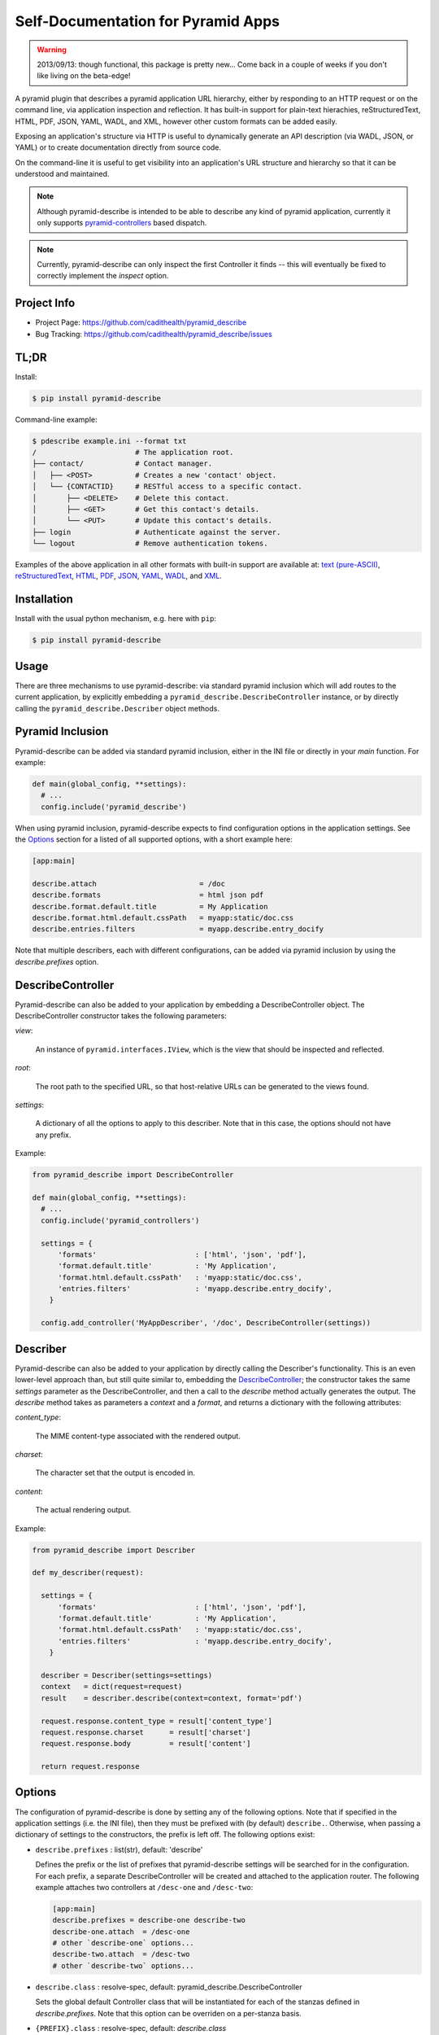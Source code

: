 ===================================
Self-Documentation for Pyramid Apps
===================================

.. warning::

  2013/09/13: though functional, this package is pretty new... Come
  back in a couple of weeks if you don't like living on the
  beta-edge!

A pyramid plugin that describes a pyramid application URL hierarchy,
either by responding to an HTTP request or on the command line, via
application inspection and reflection. It has built-in support for
plain-text hierachies, reStructuredText, HTML, PDF, JSON, YAML, WADL,
and XML, however other custom formats can be added easily.

Exposing an application's structure via HTTP is useful to dynamically
generate an API description (via WADL, JSON, or YAML) or to create
documentation directly from source code.

On the command-line it is useful to get visibility into an
application's URL structure and hierarchy so that it can be understood
and maintained.

.. note::

  Although pyramid-describe is intended to be able to describe any
  kind of pyramid application, currently it only supports
  pyramid-controllers_ based dispatch.

.. note::

  Currently, pyramid-describe can only inspect the first Controller
  it finds -- this will eventually be fixed to correctly implement
  the `inspect` option.


Project Info
============

* Project Page: https://github.com/cadithealth/pyramid_describe
* Bug Tracking: https://github.com/cadithealth/pyramid_describe/issues


TL;DR
=====

Install:

.. code-block:: bash

  $ pip install pyramid-describe

Command-line example:

.. code-block:: bash

  $ pdescribe example.ini --format txt
  /                       # The application root.
  ├── contact/            # Contact manager.
  │   ├── <POST>          # Creates a new 'contact' object.
  │   └── {CONTACTID}     # RESTful access to a specific contact.
  │       ├── <DELETE>    # Delete this contact.
  │       ├── <GET>       # Get this contact's details.
  │       └── <PUT>       # Update this contact's details.
  ├── login               # Authenticate against the server.
  └── logout              # Remove authentication tokens.

.. TODO - figure out how to serve these assets with the correct Content-Type...

Examples of the above application in all other formats with built-in
support are available at:
`text (pure-ASCII) <https://raw.github.com/cadithealth/pyramid_describe/master/doc/example.txt.asc>`_,
`reStructuredText <https://raw.github.com/cadithealth/pyramid_describe/master/doc/example.rst>`_,
`HTML <http://htmlpreview.github.io/?https://raw.github.com/cadithealth/pyramid_describe/master/doc/example.html>`_,
`PDF <https://raw.github.com/cadithealth/pyramid_describe/master/doc/example.pdf>`_,
`JSON <https://raw.github.com/cadithealth/pyramid_describe/master/doc/example.json>`_,
`YAML <https://raw.github.com/cadithealth/pyramid_describe/master/doc/example.yaml>`_,
`WADL <https://raw.github.com/cadithealth/pyramid_describe/master/doc/example.wadl>`_,
and `XML <https://raw.github.com/cadithealth/pyramid_describe/master/doc/example.xml>`_.


Installation
============

Install with the usual python mechanism, e.g. here with ``pip``:

.. code-block:: bash

  $ pip install pyramid-describe


Usage
=====

There are three mechanisms to use pyramid-describe: via standard
pyramid inclusion which will add routes to the current application, by
explicitly embedding a ``pyramid_describe.DescribeController``
instance, or by directly calling the ``pyramid_describe.Describer``
object methods.


Pyramid Inclusion
=================

Pyramid-describe can be added via standard pyramid inclusion, either
in the INI file or directly in your `main` function. For example:

.. code-block:: python

  def main(global_config, **settings):
    # ...
    config.include('pyramid_describe')

When using pyramid inclusion, pyramid-describe expects to find
configuration options in the application settings. See the `Options`_
section for a listed of all supported options, with a short example
here:

.. code-block:: ini

  [app:main]

  describe.attach                        = /doc
  describe.formats                       = html json pdf
  describe.format.default.title          = My Application
  describe.format.html.default.cssPath   = myapp:static/doc.css
  describe.entries.filters               = myapp.describe.entry_docify

Note that multiple describers, each with different configurations, can
be added via pyramid inclusion by using the `describe.prefixes`
option.


DescribeController
==================

Pyramid-describe can also be added to your application by embedding a
DescribeController object. The DescribeController constructor takes
the following parameters:

`view`:

  An instance of ``pyramid.interfaces.IView``, which is the view that
  should be inspected and reflected.

`root`:

  The root path to the specified URL, so that host-relative URLs can
  be generated to the views found.

`settings`:

  A dictionary of all the options to apply to this describer. Note that
  in this case, the options should not have any prefix.

Example:

.. code-block:: python

  from pyramid_describe import DescribeController

  def main(global_config, **settings):
    # ...
    config.include('pyramid_controllers')

    settings = {
        'formats'                       : ['html', 'json', 'pdf'],
        'format.default.title'          : 'My Application',
        'format.html.default.cssPath'   : 'myapp:static/doc.css',
        'entries.filters'               : 'myapp.describe.entry_docify',
      }

    config.add_controller('MyAppDescriber', '/doc', DescribeController(settings))


Describer
=========

Pyramid-describe can also be added to your application by directly
calling the Describer's functionality. This is an even lower-level
approach than, but still quite similar to, embedding the
`DescribeController`_; the constructor takes the same `settings`
parameter as the DescribeController, and then a call to the `describe`
method actually generates the output. The `describe` method takes as
parameters a `context` and a `format`, and returns a dictionary with
the following attributes:

.. TODO - document `context` and `format`...

`content_type`:

  The MIME content-type associated with the rendered output.

`charset`:

  The character set that the output is encoded in.

`content`:

  The actual rendering output.

Example:

.. code-block:: python

  from pyramid_describe import Describer

  def my_describer(request):

    settings = {
        'formats'                       : ['html', 'json', 'pdf'],
        'format.default.title'          : 'My Application',
        'format.html.default.cssPath'   : 'myapp:static/doc.css',
        'entries.filters'               : 'myapp.describe.entry_docify',
      }

    describer = Describer(settings=settings)
    context   = dict(request=request)
    result    = describer.describe(context=context, format='pdf')

    request.response.content_type = result['content_type']
    request.response.charset      = result['charset']
    request.response.body         = result['content']

    return request.response


Options
=======

The configuration of pyramid-describe is done by setting any of the
following options. Note that if specified in the application settings
(i.e. the INI file), then they must be prefixed with (by default)
``describe.``. Otherwise, when passing a dictionary of settings to the
constructors, the prefix is left off. The following options exist:

* ``describe.prefixes`` : list(str), default: 'describe'

  Defines the prefix or the list of prefixes that pyramid-describe
  settings will be searched for in the configuration. For each prefix,
  a separate DescribeController will be created and attached to the
  application router. The following example attaches two controllers
  at ``/desc-one`` and ``/desc-two``:

  .. code-block:: ini

    [app:main]
    describe.prefixes = describe-one describe-two
    describe-one.attach  = /desc-one
    # other `describe-one` options...
    describe-two.attach  = /desc-two
    # other `describe-two` options...

* ``describe.class`` : resolve-spec, default: pyramid_describe.DescribeController

  Sets the global default Controller class that will be instantiated
  for each of the stanzas defined in `describe.prefixes`. Note that
  this option can be overriden on a per-stanza basis.

* ``{PREFIX}.class`` : resolve-spec, default: `describe.class`

  Sets the Controller class that will be instantiated for this PREFIX
  stanza, overriding `describe.class`.

* ``{PREFIX}.attach`` : str, default: /describe

  Specifies the path to attach the controller to the current
  application's router. Note that this uses the `add_controller`
  directive, and ensures that pyramid-controllers has already been
  added via an explicit call to ``config.include()``. This path will
  serve the default format: to request alternate formats, use
  "PATH/FILENAME.EXT" (where FILENAME is controlled by the
  ``{PREFIX}.filename`` configuration and EXT specifies the format)
  or use the "format=EXT" query-string. Examples using the default
  settings:

  .. code-block:: text

    http://localhost:8080/describe/application.txt
    http://localhost:8080/describe/application.json
    http://localhost:8080/describe?format=json

* ``{PREFIX}.fullname`` : str, default: 'application'

  Sets the filename (excluding the extension) that the output will be
  served at using the DescribeController. The extension provided by
  the request will determine which format to serve, and must be listed
  in the `formats` option. If the format is not listed, a 404 is
  returned. Typically, this is set to the application's name and
  might also include the application version.

* ``{PREFIX}.basename`` : str, default: null

  Similar to the `fullname` option, this option sets a filename base
  component that will either redirect to the current `fullname` or
  actually serve the content based on the `base-redirect` option. This
  allows there to be a persistent known location that can be used if
  the `filename` option is dynamic or changes with revisions.

* ``{PREFIX}.index-redirect`` : { bool, int, str }, default: true

  Controls what happens when a request comes to the index location
  of the DescribeController, i.e. the value of the `attach` option.
  The following values are accepted:

  falsy

    Responds with the actual content using the default format.

  truthy

    Redirects with a 302 to the `basename` if set, otherwise to
    the `fullname`, using the default format's extension.

  int

    Same as if truthy, but uses the specified response code (e.g.
    301 instead of 302).

  str

    Responds with a redirect using the specified string as the
    ``Location`` header. By default, issues a 302 unless the string is
    prefixed with the code and a space, e.g. ``301
    /path/to/filename``. If the location is not absolute, it will be
    evaluated relative to the current URL.

* ``{PREFIX}.base-redirect`` : { bool, int, str }, default: true

  If `basename` is set, then this controls how the response is handled
  -- see the `index-redirect` option for accepted values, with the
  adjustment that the default redirect location is the `fullname`.

* ``{PREFIX}.inspect`` : str, default: /

  Specifies the top-level URL to start the application inspection at.

  TODO: this does not work.

  WARNING: this does not work.

  SERIOUSLY: this does not work, it only adds the specified path as a
  URL prefix... doh!

* ``{PREFIX}.include`` : list(regex-spec), default: null

  The `include` option lists encapsulated regular expressions that an
  endpoint must match at least one of in order to be included in the
  output. This option can be used with the `exclude` option, in which
  case endpoints are first matched for inclusion, then matched for
  exclusion (i.e. the order is "allow,deny" in apache terminology).

  Encapsulated regular expressions are expressed in the syntax
  "/EXPR/FLAGS", where the "/" can be replaced by any character
  otherwise not found in the rest of the expression. The flags can
  be any combination of the following characters:

  * ``i``: Case-insensitive matching.
  * ``l``: Use locale-dependent processing (for \w, \W, etc.).
  * ``m``: Multi-line mode, i.e. "^" and "$" match individual lines.
  * ``s``: The "." matches newlines as well.
  * ``u``: Use the unicode properties db (for \w, \W, etc.).
  * ``x``: Allow verbose regular expressions.

  Example:

  .. code-block:: ini

    describe.include = :^/api/:i :^/foo(/.*)?$:
    describe.exclude = :.*/private(/.*)?$:i

* ``{PREFIX}.exclude`` : list(regex-spec), default: null

  The inverse of the `include` option -- see `include` for details.

* ``{PREFIX}.entries.filters`` : list(resolve-spec), default: null

  This option specifies a callable (or string in python dot syntax) or
  list of thereof that filter and modify the entries before they are
  rendered to the requested format. Each entry that is selected for
  inclusion for rendering is first passed through each filter and
  replaced by the return value from the call. This is done for each
  filter consecutively. If any filter returns ``None``, the entry is
  removed from the selection list.

  These filters are intended to allow two primary features:

  * Access control: a filter can inspect the entry and the requesting
    user and determine if the entry should be made visible. If not, it
    should return ``None``.

  * Custom documentation parsing: a filter can parse the entry's `doc`
    attribute (which gets auto-populated with the entry's python
    documentation string), and extract other information such as
    expected parameters, return values, and exceptions thrown.
    Typically, this is done with something like numpydoc_.

  Filters are passed two parameters: an `entry` object (see
  pyramid_describe.entry.Entry for detailed attributes) and an
  `options` dictionary. The latter has many interesting attributes,
  including a reference to the current `request`.

  TODO: add documentation about `entry` and `options`.

  Note that there is a *separate* `filters` option that is used to
  filter the entire output document, which is format-specific. See
  the formatting options for details.

* ``{PREFIX}.formats`` : list(str), default: ['html', 'txt', 'pdf', 'rst', 'json', 'yaml', 'wadl', 'xml']

  Specifies the list of formats that can be generated. The default
  list includes all supported built-in formats, but this can be
  extended by adding a format to this list and then specifying a
  template to render the format. For example:

  .. code-block:: ini

    # declare support for HTML, JSON and SWF
    describe.formats = html json swf

    # HTML and JSON are built-in, but SWF needs a custom template
    describe.format.swf.renderer = mypackage:templates/describe-swf.mako

  Note that the "pdf" and "yaml" formats require that optional python
  package dependencies be installed (respectively `pdfkit` and
  `PyYAML`), and that pdfkit_ furthermore requires that the
  wkhtmltopdf_ program be available.

* ``{PREFIX}.format.default`` : str, default: first format listed in `{PREFIX}.formats`

  Set the default format if not specified in the request.

* ``{PREFIX}.format.{FORMAT}.renderer`` : asset-spec, default: 'pyramid_describe:template/{FORMAT}.mako'

  Override the default renderer for the specified format using a
  pyramid-style asset specification. The default is to use the
  pyramid-describe template with the exception of the structured
  data formats (JSON, YAML, XML, and WADL), which do not use a
  template.

  Specifying a renderer pre-empts all other rendering fallback
  mechanisms.

  See `Format Cascading`_ for details on how the `{FORMAT}` string is
  evaluated.

* ``{PREFIX}.format.request`` : { bool, list(str) }, default: false

  Specifies which options, if any, can be controlled by request
  parameters. The setting can either be a boolean ("true", "false",
  etc), or a list of options. If truthy, all options can be
  specified. If falsy, no options can be specified. Otherwise it
  is interpreted as a space-separated list of options that can be
  specified.

  Note that this setting can be overridden on a per-format basis
  by the `format.{FORMAT}.request` setting.

* ``{PREFIX}.format.{FORMAT}.request`` : { bool, list(str) }, default: none

  The per-format version of `format.request`. Note that this
  completely overrides the `format.request` setting for the
  given format, it does not extend it.

  See `Format Cascading`_ for details on how the `{FORMAT}` string is
  evaluated.

* ``{PREFIX}.format.default.{OPTION}``

  Set a default rendering option for all formats. Note that this can
  be overridden by request parameters (see the `format.request`
  option). See the `Format Options`_ section for a list of all
  supported options.

* ``{PREFIX}.format.override.{OPTION}``

  Set a rendering option for all formats that overrides any request
  parameters. See the `Format Options`_ section for a list of all
  supported options.

* ``{PREFIX}.format.{FORMAT}.default.{OPTION}``

  Set a default rendering option for the specified format, which
  overrides any default value set for all formats. Note that this can
  be overridden by request parameters (see the `format.request`
  option). See the `Format Options`_ section for a list of all
  supported options.

  See `Format Cascading`_ for details on how the `{FORMAT}` string is
  evaluated.

* ``{PREFIX}.format.{FORMAT}.override.{OPTION}``

  Set a rendering option for the specified format that overrides any
  request parameters and any generic format override options. See the
  `Format Options`_ section for a list of all supported options.

  See `Format Cascading`_ for details on how the `{FORMAT}` string is
  evaluated.


Format Cascading
================

Some formats are rendered based on the output of other renderers. For
example, PDF's are generated from HTML, and HTML is in turn generated
from reStructuredText. Because options may need to be different for
the the various formats based on the ultimate output, there is the
ability to specify "cascaded" formats by joining them with a "+" in
the settings. The cascaded options can either be explicitly overriden
or explicitly reverted to their system-wide default by setting them to
the special value ``pyramid_describe:DEFAULT``.

Therefore, options for format "rst" apply to the reStructuredText
rendering, regardless of ultimate output. Options for format
"rst+html" apply to reStructuredText rendering, but only if the next
renderer is "html". These can be chained to any depth, for example
options for format "rst+html+pdf" apply to reStructuredText rendering,
but only if the next renderer is "html" followed by "pdf". Note that
one cannot skip a renderer in a rendering pipeline, e.g. in the
previous case, you cannot short-hand the format as "rst+pdf".

For example, the following configuration will apply a different CSS to
the HTML rendering based on whether the output is going to be HTML,
PDF, or SWF:

.. code-block:: ini

   # the following sets the `cssPath` option for *any* HTML rendering:
   describe.format.html.default.cssPath = mypkg:style/rst2html.css

   # this now overrides the `cssPath` option during rendering of the
   # HTML, but only in the context of a PDF rendering:
   describe.format.html+pdf.default.cssPath = mypkg:style/rst2pdf.css

   # when generating SWFs, this tells the describer to revert to using
   # the system default value of `cssPath`:
   describe.format.html+swf.default.cssPath = pyramid_describe:DEFAULT


Format Options
==============

* ``title`` : str, default: 'Contents of "{PATH}"'
* ``endpoints.title`` : str, default: 'Endpoints'
* ``legend.title`` : str, default: 'Legend'

* ``showUnderscore`` : bool, default: false
* ``showUndoc`` : bool, default: true
* ``showLegend`` : bool, default: true
* ``showBranches`` : bool, default: false
* ``pruneIndex`` : bool, default: true
* ``showRest`` : bool, default: true
* ``showImpl`` : bool, default: false
* ``showInfo`` : bool, default: true
* ``showName`` : bool, default: true
* ``showDecorated`` : bool, default: true
* ``showExtra`` : bool, default: true
* ``showMethods`` : bool, default: true
* ``showIds`` : bool, default: true
* ``showDynamic`` : bool, default: true
* ``showGenerator`` : bool, default: true
* ``showGenVersion`` : bool, default: true
* ``showLocation`` : bool, default: true
* ``ascii`` : bool, default: false
* ``maxdepth`` : int, default: 1024
* ``width`` : int, default: 79
* ``maxDocColumn`` : int, default: null
* ``minDocLength`` : int, default: 20

* ``cssEmbed`` : bool, default: true
* ``cssPath`` : { asset-spec, resolve-spec, list({ asset-spec, resolve-spec }) }, default: 'pyramid_describe:template/rst2html.css'

* ``rstMax`` : bool, default: false
* ``rstPdfkit`` : bool, default: true

* ``stubFormat`` : str, default: '{{{}}}'
* ``dynamicFormat`` : str, default: '{}/?'
* ``restFormat`` : str, default: '<{}>'

* ``showOutline`` : bool, default: true
* ``pageGrayscale`` : bool, default: false
* ``pageSize`` : str, default: 'A4'
* ``pageOrientation`` : str, default: 'Portrait'
* ``pageMarginTop`` : str, default: '10mm'
* ``pageMarginRight`` : str, default: '10mm'
* ``pageMarginBottom`` : str, default: '10mm'
* ``pageMarginLeft`` : str, default: '10mm'

* ``restVerbs`` : list(str), default: pyramid_controllers.restcontroller.HTTP_METHODS

  Sets the list of known HTTP methods. This is used during inspection
  to determine whether a given exposed method on a RestController can
  be accessed via an HTTP method.

* ``filters`` : list(resolve-spec), default: null

  Unlike the top-level `entries.filters` setting which filters
  individual entries as they get selected for rendering, the
  format-specific `filters` option is called on the entire data object
  before final rendering, and is very format-specific in what is made
  available.

  For the structured-data formats (JSON, YAML, XML, and WADL), the
  filters are provided the data object created by
  Describer.structure_render. Each filter is expected to return that
  object (enhanced in some way), or a new object to replace it.

  For RST and HTML, the filters are provided a
  `docutils.nodes.document` object (as is returned by
  `docutils.core.publish_doctree
  <http://docutils.sourceforge.net/docs/api/publisher.html#publish-doctree>`_).

  For PDF, rendering is accomplished from entries to RST to HTML to
  PDF. Therefore, the filtering occurs during the RST to HTML
  transformation -- there is no separate PDF-only filtering. If
  filtering is needed at one of the previous stages that is required
  only during PDF generation (but not, for example, to HTML), then the
  `formatstack` option can be inspected, which will include ``'pdf'``
  during the HTML filtering. For example:

  .. code-block:: python

    def html_filter(doc, stage):
      if 'pdf' in stage.options.formatstack:
        # do PDF-specific filtering...
      else:
        # do filtering for everything except PDF...
      return doc

  TODO: add documentation about `data` and `options`.

* ``encoding`` : str, default: 'UTF-8'

.. _pyramid-controllers: https://pypi.python.org/pypi/pyramid_controllers
.. _numpydoc: https://github.com/numpy/numpy/blob/master/doc/HOWTO_DOCUMENT.rst.txt
.. _pdfkit: https://pypi.python.org/pypi/pdfkit
.. _wkhtmltopdf: http://code.google.com/p/wkhtmltopdf/
